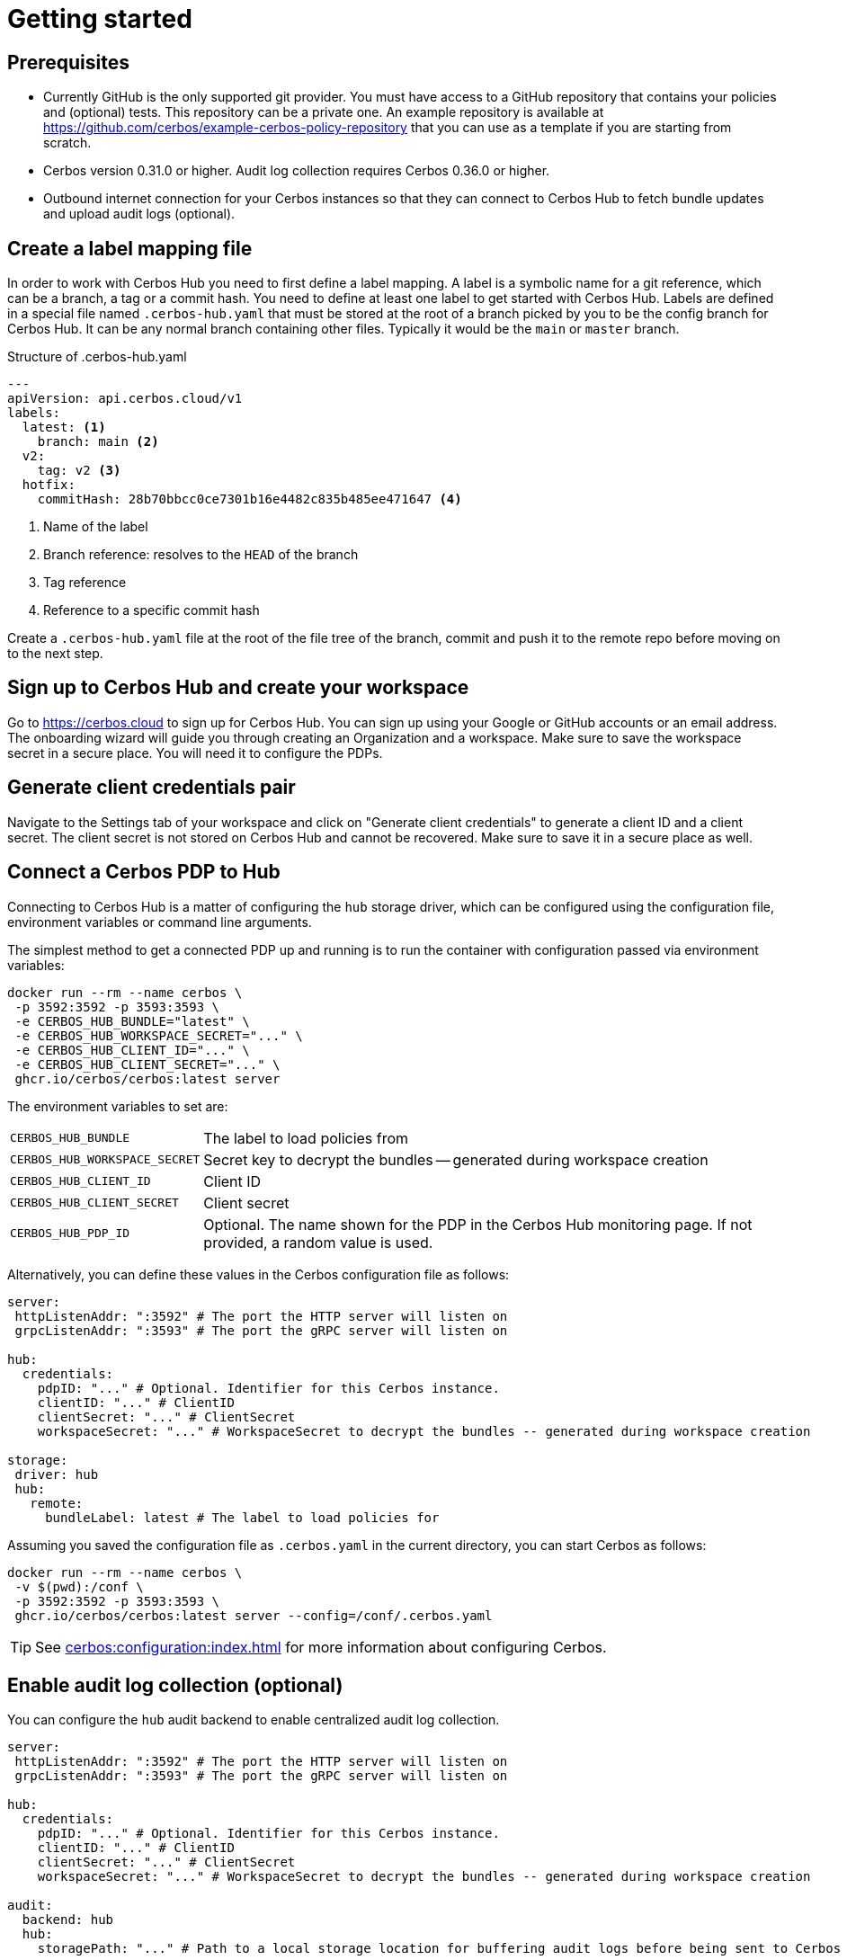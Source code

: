 = Getting started

== Prerequisites

- Currently GitHub is the only supported git provider. You must have access to a GitHub repository that contains your policies and (optional) tests. This repository can be a private one. An example repository is available at https://github.com/cerbos/example-cerbos-policy-repository that you can use as a template if you are starting from scratch.
- Cerbos version 0.31.0 or higher. Audit log collection requires Cerbos 0.36.0 or higher.
- Outbound internet connection for your Cerbos instances so that they can connect to Cerbos Hub to fetch bundle updates and upload audit logs (optional).


== Create a label mapping file


In order to work with Cerbos Hub you need to first define a label mapping. A label is a symbolic name for a git reference, which can be a branch, a tag or a commit hash. You need to define at least one label to get started with Cerbos Hub. Labels are defined in a special file named `.cerbos-hub.yaml` that must be stored at the root of a branch picked by you to be the config branch for Cerbos Hub. It can be any normal branch containing other files. Typically it would be the `main` or `master` branch.

.Structure of .cerbos-hub.yaml
[source,yaml,linenums]
----
---
apiVersion: api.cerbos.cloud/v1
labels:
  latest: <1>
    branch: main <2>
  v2:
    tag: v2 <3>
  hotfix:
    commitHash: 28b70bbcc0ce7301b16e4482c835b485ee471647 <4>
----
<1> Name of the label
<2> Branch reference: resolves to the `HEAD` of the branch
<3> Tag reference
<4> Reference to a specific commit hash


Create a `.cerbos-hub.yaml` file at the root of the file tree of the branch, commit and push it to the remote repo before moving on to the next step.

== Sign up to Cerbos Hub and create your workspace

Go to https://cerbos.cloud to sign up for Cerbos Hub. You can sign up using your Google or GitHub accounts or an email address. The onboarding wizard will guide you through creating an Organization and a workspace. Make sure to save the workspace secret in a secure place. You will need it to configure the PDPs.

== Generate client credentials pair

Navigate to the Settings tab of your workspace and click on "Generate client credentials" to generate a client ID and a client secret. The client secret is not stored on Cerbos Hub and cannot be recovered. Make sure to save it in a secure place as well.

== Connect a Cerbos PDP to Hub

Connecting to Cerbos Hub is a matter of configuring the `hub` storage driver, which can be configured using the configuration file, environment variables or command line arguments.

The simplest method to get a connected PDP up and running is to run the container with configuration passed via environment variables:

[source,shell]
----
docker run --rm --name cerbos \
 -p 3592:3592 -p 3593:3593 \
 -e CERBOS_HUB_BUNDLE="latest" \
 -e CERBOS_HUB_WORKSPACE_SECRET="..." \
 -e CERBOS_HUB_CLIENT_ID="..." \
 -e CERBOS_HUB_CLIENT_SECRET="..." \
 ghcr.io/cerbos/cerbos:latest server
----

The environment variables to set are:

[horizontal]
`CERBOS_HUB_BUNDLE`:: The label to load policies from
`CERBOS_HUB_WORKSPACE_SECRET`:: Secret key to decrypt the bundles -- generated during workspace creation
`CERBOS_HUB_CLIENT_ID`:: Client ID
`CERBOS_HUB_CLIENT_SECRET`:: Client secret
`CERBOS_HUB_PDP_ID`:: Optional. The name shown for the PDP in the Cerbos Hub monitoring page. If not provided, a random value is used.

Alternatively, you can define these values in the Cerbos configuration file as follows:

[source,yaml]
----
server:
 httpListenAddr: ":3592" # The port the HTTP server will listen on
 grpcListenAddr: ":3593" # The port the gRPC server will listen on

hub:
  credentials:
    pdpID: "..." # Optional. Identifier for this Cerbos instance.
    clientID: "..." # ClientID
    clientSecret: "..." # ClientSecret
    workspaceSecret: "..." # WorkspaceSecret to decrypt the bundles -- generated during workspace creation

storage:
 driver: hub
 hub:
   remote:
     bundleLabel: latest # The label to load policies for
----

Assuming you saved the configuration file as `.cerbos.yaml` in the current directory, you can start Cerbos as follows:

[source,shell]
----
docker run --rm --name cerbos \
 -v $(pwd):/conf \
 -p 3592:3592 -p 3593:3593 \
 ghcr.io/cerbos/cerbos:latest server --config=/conf/.cerbos.yaml
----


TIP: See xref:cerbos:configuration:index.adoc[] for more information about configuring Cerbos.

== Enable audit log collection (optional)

You can configure the `hub` audit backend to enable centralized audit log collection.

[source,yaml]
----
server:
 httpListenAddr: ":3592" # The port the HTTP server will listen on
 grpcListenAddr: ":3593" # The port the gRPC server will listen on

hub:
  credentials:
    pdpID: "..." # Optional. Identifier for this Cerbos instance.
    clientID: "..." # ClientID
    clientSecret: "..." # ClientSecret
    workspaceSecret: "..." # WorkspaceSecret to decrypt the bundles -- generated during workspace creation

audit:
  backend: hub
  hub:
    storagePath: "..." # Path to a local storage location for buffering audit logs before being sent to Cerbos Hub
----

Refer to the xref:audit-log-collection.adoc[audit log collection documentation] for more information about filtering sensitive fields and other advanced configuration options.
